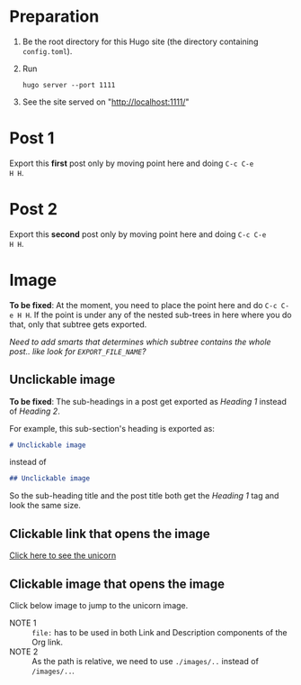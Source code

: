 #+HUGO_BASE_DIR: ../

* Preparation
:PROPERTIES:
:EXPORT_FILE_NAME: prep
:END:
1. Be the root directory for this Hugo site (the directory containing
   =config.toml=).
2. Run
  #+BEGIN_EXAMPLE
  hugo server --port 1111
  #+END_EXAMPLE
3. See the site served on "http://localhost:1111/"
* Post 1
:PROPERTIES:
:EXPORT_FILE_NAME: post-1
:END:
Export this *first* post only by moving point here and doing =C-c C-e
H H=.
* Post 2
:PROPERTIES:
:EXPORT_FILE_NAME: post-2
:END:
Export this *second* post only by moving point here and doing =C-c C-e
H H=.
* Image
:PROPERTIES:
:EXPORT_FILE_NAME: image
:END:
*To be fixed*: At the moment, you need to place the point here and do
 =C-c C-e H H=. If the point is under any of the nested sub-trees in
 here where you do that, only that subtree gets exported.

/Need to add smarts that determines which subtree contains the whole
post.. like look for =EXPORT_FILE_NAME=?/
** Unclickable image
[[./images/org-mode-unicorn-logo.png]]

*To be fixed*: The sub-headings in a post get exported as /Heading 1/
 instead of /Heading 2/.

For example, this sub-section's heading is exported as:
#+BEGIN_SRC markdown
# Unclickable image
#+END_SRC
instead of
#+BEGIN_SRC markdown
## Unclickable image
#+END_SRC

So the sub-heading title and the post title both get the /Heading 1/
tag and look the same size.
** Clickable link that opens the image
[[./images/org-mode-unicorn-logo.png][Click here to see the unicorn]]
** Clickable image that opens the image
Click below image to jump to the unicorn image.

[[file:images/org-mode-unicorn-logo.png][file:./images/org-mode-unicorn-logo.png]]
- NOTE 1 :: =file:= has to be used in both Link and Description components
          of the Org link.
- NOTE 2 :: As the path is relative, we need to use =./images/..=
            instead of =/images/..=.
